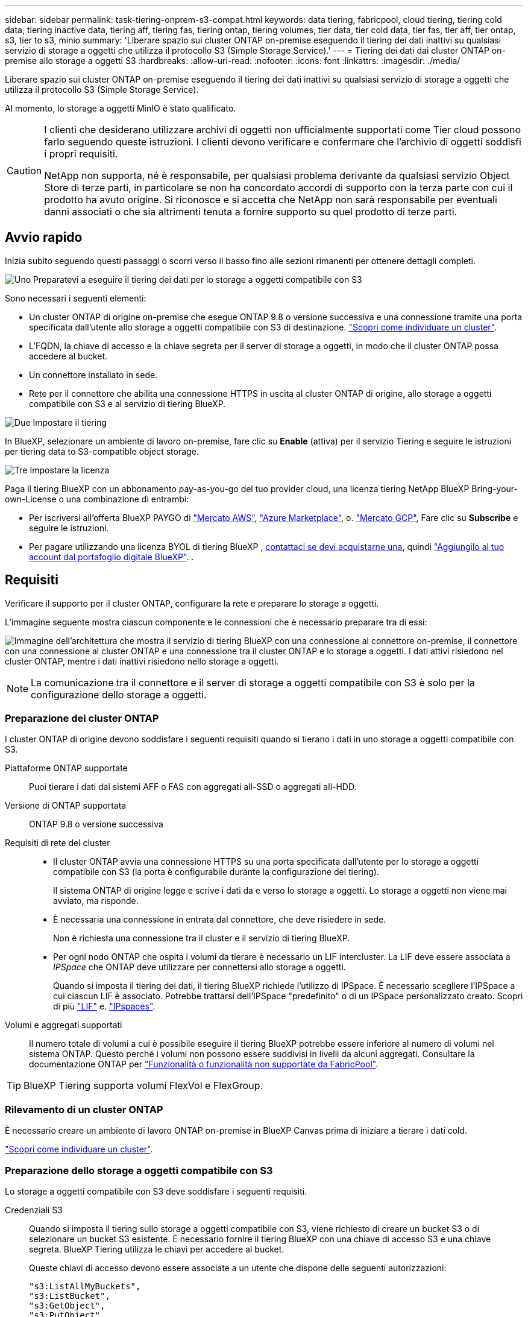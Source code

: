 ---
sidebar: sidebar 
permalink: task-tiering-onprem-s3-compat.html 
keywords: data tiering, fabricpool, cloud tiering, tiering cold data, tiering inactive data, tiering aff, tiering fas, tiering ontap, tiering volumes, tier data, tier cold data, tier fas, tier aff, tier ontap, s3, tier to s3, minio 
summary: 'Liberare spazio sui cluster ONTAP on-premise eseguendo il tiering dei dati inattivi su qualsiasi servizio di storage a oggetti che utilizza il protocollo S3 (Simple Storage Service).' 
---
= Tiering dei dati dai cluster ONTAP on-premise allo storage a oggetti S3
:hardbreaks:
:allow-uri-read: 
:nofooter: 
:icons: font
:linkattrs: 
:imagesdir: ./media/


[role="lead"]
Liberare spazio sui cluster ONTAP on-premise eseguendo il tiering dei dati inattivi su qualsiasi servizio di storage a oggetti che utilizza il protocollo S3 (Simple Storage Service).

Al momento, lo storage a oggetti MinIO è stato qualificato.

[CAUTION]
====
I clienti che desiderano utilizzare archivi di oggetti non ufficialmente supportati come Tier cloud possono farlo seguendo queste istruzioni. I clienti devono verificare e confermare che l'archivio di oggetti soddisfi i propri requisiti.

NetApp non supporta, né è responsabile, per qualsiasi problema derivante da qualsiasi servizio Object Store di terze parti, in particolare se non ha concordato accordi di supporto con la terza parte con cui il prodotto ha avuto origine. Si riconosce e si accetta che NetApp non sarà responsabile per eventuali danni associati o che sia altrimenti tenuta a fornire supporto su quel prodotto di terze parti.

====


== Avvio rapido

Inizia subito seguendo questi passaggi o scorri verso il basso fino alle sezioni rimanenti per ottenere dettagli completi.

.image:https://raw.githubusercontent.com/NetAppDocs/common/main/media/number-1.png["Uno"] Preparatevi a eseguire il tiering dei dati per lo storage a oggetti compatibile con S3
[role="quick-margin-para"]
Sono necessari i seguenti elementi:

[role="quick-margin-list"]
* Un cluster ONTAP di origine on-premise che esegue ONTAP 9.8 o versione successiva e una connessione tramite una porta specificata dall'utente allo storage a oggetti compatibile con S3 di destinazione. https://docs.netapp.com/us-en/bluexp-ontap-onprem/task-discovering-ontap.html["Scopri come individuare un cluster"^].
* L'FQDN, la chiave di accesso e la chiave segreta per il server di storage a oggetti, in modo che il cluster ONTAP possa accedere al bucket.
* Un connettore installato in sede.
* Rete per il connettore che abilita una connessione HTTPS in uscita al cluster ONTAP di origine, allo storage a oggetti compatibile con S3 e al servizio di tiering BlueXP.


.image:https://raw.githubusercontent.com/NetAppDocs/common/main/media/number-2.png["Due"] Impostare il tiering
[role="quick-margin-para"]
In BlueXP, selezionare un ambiente di lavoro on-premise, fare clic su *Enable* (attiva) per il servizio Tiering e seguire le istruzioni per tiering data to S3-compatible object storage.

.image:https://raw.githubusercontent.com/NetAppDocs/common/main/media/number-3.png["Tre"] Impostare la licenza
[role="quick-margin-para"]
Paga il tiering BlueXP con un abbonamento pay-as-you-go del tuo provider cloud, una licenza tiering NetApp BlueXP Bring-your-own-License o una combinazione di entrambi:

[role="quick-margin-list"]
* Per iscriversi all'offerta BlueXP PAYGO di https://aws.amazon.com/marketplace/pp/prodview-oorxakq6lq7m4?sr=0-8&ref_=beagle&applicationId=AWSMPContessa["Mercato AWS"^], https://azuremarketplace.microsoft.com/en-us/marketplace/apps/netapp.cloud-manager?tab=Overview["Azure Marketplace"^], o. https://console.cloud.google.com/marketplace/details/netapp-cloudmanager/cloud-manager?supportedpurview=project&rif_reserved["Mercato GCP"^], Fare clic su *Subscribe* e seguire le istruzioni.
* Per pagare utilizzando una licenza BYOL di tiering BlueXP , mailto:ng-cloud-tiering@netapp.com?subject=Licensing[contattaci se devi acquistarne una], quindi link:https://docs.netapp.com/us-en/bluexp-digital-wallet/task-manage-data-services-licenses.html["Aggiungilo al tuo account dal portafoglio digitale BlueXP"^]. .




== Requisiti

Verificare il supporto per il cluster ONTAP, configurare la rete e preparare lo storage a oggetti.

L'immagine seguente mostra ciascun componente e le connessioni che è necessario preparare tra di essi:

image:diagram_cloud_tiering_s3_compat.png["Immagine dell'architettura che mostra il servizio di tiering BlueXP con una connessione al connettore on-premise, il connettore con una connessione al cluster ONTAP e una connessione tra il cluster ONTAP e lo storage a oggetti. I dati attivi risiedono nel cluster ONTAP, mentre i dati inattivi risiedono nello storage a oggetti."]


NOTE: La comunicazione tra il connettore e il server di storage a oggetti compatibile con S3 è solo per la configurazione dello storage a oggetti.



=== Preparazione dei cluster ONTAP

I cluster ONTAP di origine devono soddisfare i seguenti requisiti quando si tierano i dati in uno storage a oggetti compatibile con S3.

Piattaforme ONTAP supportate:: Puoi tierare i dati dai sistemi AFF o FAS con aggregati all-SSD o aggregati all-HDD.
Versione di ONTAP supportata:: ONTAP 9.8 o versione successiva
Requisiti di rete del cluster::
+
--
* Il cluster ONTAP avvia una connessione HTTPS su una porta specificata dall'utente per lo storage a oggetti compatibile con S3 (la porta è configurabile durante la configurazione del tiering).
+
Il sistema ONTAP di origine legge e scrive i dati da e verso lo storage a oggetti. Lo storage a oggetti non viene mai avviato, ma risponde.

* È necessaria una connessione in entrata dal connettore, che deve risiedere in sede.
+
Non è richiesta una connessione tra il cluster e il servizio di tiering BlueXP.

* Per ogni nodo ONTAP che ospita i volumi da tierare è necessario un LIF intercluster. La LIF deve essere associata a _IPSpace_ che ONTAP deve utilizzare per connettersi allo storage a oggetti.
+
Quando si imposta il tiering dei dati, il tiering BlueXP richiede l'utilizzo di IPSpace. È necessario scegliere l'IPSpace a cui ciascun LIF è associato. Potrebbe trattarsi dell'IPSpace "predefinito" o di un IPSpace personalizzato creato. Scopri di più https://docs.netapp.com/us-en/ontap/networking/create_a_lif.html["LIF"^] e. https://docs.netapp.com/us-en/ontap/networking/standard_properties_of_ipspaces.html["IPspaces"^].



--
Volumi e aggregati supportati:: Il numero totale di volumi a cui è possibile eseguire il tiering BlueXP potrebbe essere inferiore al numero di volumi nel sistema ONTAP. Questo perché i volumi non possono essere suddivisi in livelli da alcuni aggregati. Consultare la documentazione ONTAP per https://docs.netapp.com/us-en/ontap/fabricpool/requirements-concept.html#functionality-or-features-not-supported-by-fabricpool["Funzionalità o funzionalità non supportate da FabricPool"^].



TIP: BlueXP Tiering supporta volumi FlexVol e FlexGroup.



=== Rilevamento di un cluster ONTAP

È necessario creare un ambiente di lavoro ONTAP on-premise in BlueXP Canvas prima di iniziare a tierare i dati cold.

https://docs.netapp.com/us-en/bluexp-ontap-onprem/task-discovering-ontap.html["Scopri come individuare un cluster"^].



=== Preparazione dello storage a oggetti compatibile con S3

Lo storage a oggetti compatibile con S3 deve soddisfare i seguenti requisiti.

Credenziali S3:: Quando si imposta il tiering sullo storage a oggetti compatibile con S3, viene richiesto di creare un bucket S3 o di selezionare un bucket S3 esistente. È necessario fornire il tiering BlueXP con una chiave di accesso S3 e una chiave segreta. BlueXP Tiering utilizza le chiavi per accedere al bucket.
+
--
Queste chiavi di accesso devono essere associate a un utente che dispone delle seguenti autorizzazioni:

[source, json]
----
"s3:ListAllMyBuckets",
"s3:ListBucket",
"s3:GetObject",
"s3:PutObject",
"s3:DeleteObject",
"s3:CreateBucket"
----
--




=== Creazione o commutazione di connettori

Per eseguire il Tier dei dati nel cloud è necessario un connettore. Quando si esegue il tiering dei dati su storage a oggetti compatibile con S3, è necessario che un connettore sia disponibile in sede. È necessario installare un nuovo connettore o assicurarsi che il connettore attualmente selezionato risieda on-premise.

* https://docs.netapp.com/us-en/bluexp-setup-admin/concept-connectors.html["Scopri di più sui connettori"^]
* https://docs.netapp.com/us-en/bluexp-setup-admin/task-install-connector-on-prem.html["Installare e configurare un connettore in loco"^]
* https://docs.netapp.com/us-en/bluexp-setup-admin/task-manage-multiple-connectors.html#switch-between-connectors["Passare da un connettore all'altro"^]




=== Preparazione del collegamento in rete per il connettore

Assicurarsi che il connettore disponga delle connessioni di rete richieste.

.Fasi
. Assicurarsi che la rete in cui è installato il connettore abiliti le seguenti connessioni:
+
** Una connessione HTTPS tramite la porta 443 al servizio di tiering BlueXP (https://docs.netapp.com/us-en/bluexp-setup-admin/task-set-up-networking-on-prem.html#endpoints-contacted-for-day-to-day-operations["vedere l'elenco degli endpoint"^])
** Una connessione HTTPS tramite la porta 443 allo storage a oggetti compatibile con S3
** Una connessione HTTPS sulla porta 443 alla LIF di gestione del cluster ONTAP






== Tiering dei dati inattivi dal primo cluster allo storage a oggetti compatibile con S3

Dopo aver preparato l'ambiente, iniziare a tiering dei dati inattivi dal primo cluster.

.Di cosa hai bisogno
* https://docs.netapp.com/us-en/bluexp-ontap-onprem/task-discovering-ontap.html["Un ambiente di lavoro on-premise"^].
* L'FQDN del server di storage a oggetti compatibile con S3 e la porta che verrà utilizzata per le comunicazioni HTTPS.
* Chiave di accesso e chiave segreta con le autorizzazioni S3 richieste.


.Fasi
. Selezionare l'ambiente di lavoro on-premise ONTAP.
. Fare clic su *Enable* (attiva) per il servizio Tiering dal pannello di destra.
+
image:screenshot_setup_tiering_onprem.png["Una schermata che mostra l'opzione Tiering (tiering) visualizzata sul lato destro della schermata dopo aver selezionato un ambiente di lavoro ONTAP on-premise."]

. *Define Object Storage Name*: Immettere un nome per lo storage a oggetti. Deve essere univoco rispetto a qualsiasi altro storage a oggetti utilizzato con gli aggregati di questo cluster.
. *Select Provider* (Seleziona provider): Selezionare *S3 Compatible* (compatibile S3) e fare clic su *Continue* (continua).
. Completare la procedura riportata nelle pagine *Create Object Storage*:
+
.. *Server*: Immettere l'FQDN del server di storage a oggetti compatibile con S3, la porta che ONTAP deve utilizzare per la comunicazione HTTPS con il server e la chiave di accesso e la chiave segreta per un account che dispone delle autorizzazioni S3 richieste.
.. *Bucket*: Aggiungi un nuovo bucket o seleziona un bucket esistente e fai clic su *continua*.
.. *Rete cluster*: Selezionare l'IPSpace che ONTAP deve utilizzare per connettersi allo storage a oggetti e fare clic su *continua*.
+
La selezione dell'IPSpace corretto garantisce che il tiering BlueXP possa impostare una connessione da ONTAP allo storage a oggetti compatibile con S3.

+
È inoltre possibile impostare la larghezza di banda della rete disponibile per caricare i dati inattivi nello storage a oggetti definendo la "velocità di trasferimento massima". Selezionare il pulsante di opzione *limitato* e immettere la larghezza di banda massima utilizzabile oppure selezionare *illimitato* per indicare che non esiste alcun limite.



. Nella pagina _Success_ fare clic su *Continue* per configurare i volumi.
. Nella pagina _Tier Volumes_, selezionare i volumi per i quali si desidera configurare il tiering e fare clic su *Continue*:
+
** Per selezionare tutti i volumi, selezionare la casella nella riga del titolo (image:button_backup_all_volumes.png[""]) E fare clic su *Configure Volumes* (Configura volumi).
** Per selezionare più volumi, selezionare la casella relativa a ciascun volume (image:button_backup_1_volume.png[""]) E fare clic su *Configure Volumes* (Configura volumi).
** Per selezionare un singolo volume, fare clic sulla riga (o. image:screenshot_edit_icon.gif["icona modifica matita"] ) per il volume.
+
image:screenshot_tiering_initial_volumes.png["Una schermata che mostra come selezionare un singolo volume, più volumi o tutti i volumi e il pulsante Modify Selected Volumes (Modifica volumi selezionati)."]



. Nella finestra di dialogo _Tiering Policy_, selezionare una policy di tiering, regolare i giorni di raffreddamento per i volumi selezionati e fare clic su *Apply* (Applica).
+
link:concept-cloud-tiering.html#volume-tiering-policies["Scopri di più sulle policy di tiering dei volumi e sui giorni di raffreddamento"].

+
image:screenshot_tiering_initial_policy_settings.png["Una schermata che mostra le impostazioni dei criteri di tiering configurabili."]



.Risultato
Il tiering dei dati è stato configurato correttamente dai volumi del cluster allo storage a oggetti compatibile con S3.

.Quali sono le prossime novità?
link:task-licensing-cloud-tiering.html["Assicurarsi di sottoscrivere il servizio di tiering BlueXP"].

È possibile rivedere le informazioni relative ai dati attivi e inattivi sul cluster. link:task-managing-tiering.html["Scopri di più sulla gestione delle impostazioni di tiering"].

È inoltre possibile creare storage a oggetti aggiuntivo nei casi in cui si desidera eseguire il Tier dei dati da determinati aggregati di un cluster a diversi archivi di oggetti. Oppure, se si prevede di utilizzare il mirroring FabricPool, dove i dati a più livelli vengono replicati in un archivio di oggetti aggiuntivo. link:task-managing-object-storage.html["Scopri di più sulla gestione degli archivi di oggetti"].
